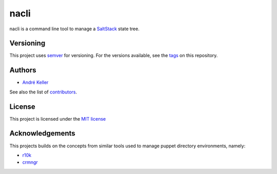 nacli
=====

nacli is a command line tool to manage a `SaltStack`_ state tree.

Versioning
----------

This project uses `semver`_ for versioning. For the versions available,
see the `tags`_ on this repository.

Authors
-------

* `André Keller <https://github.com/andrekeller>`_

See also the list of `contributors`_.

License
-------

This project is licensed under the `MIT license`_

Acknowledgements
----------------

This projects builds on the concepts from similar tools used to manage puppet
directory environments, namely:

* `r10k <https://github.com/puppetlabs/r10k>`_
* `crmngr <https://github.com/vshn/crmngr>`_

.. _MIT license: https://github.com/andrekeller/nacli/blob/master/LICENSE
.. _SaltStack: https://saltstack.com/
.. _contributors: https://github.com/andrekeller/nacli/graphs/contributors
.. _semver: https://semver.org
.. _tags: https://github.com/andrekeller/nacli/releases
